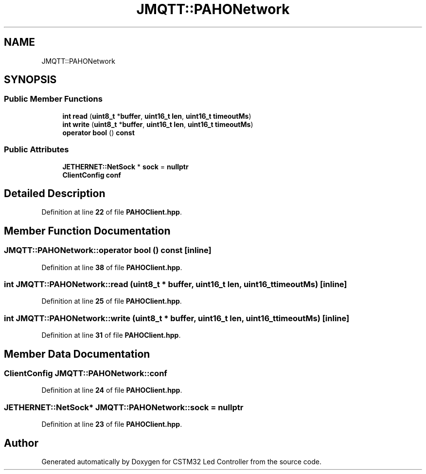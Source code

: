.TH "JMQTT::PAHONetwork" 3 "Version 0.1.1" "CSTM32 Led Controller" \" -*- nroff -*-
.ad l
.nh
.SH NAME
JMQTT::PAHONetwork
.SH SYNOPSIS
.br
.PP
.SS "Public Member Functions"

.in +1c
.ti -1c
.RI "\fBint\fP \fBread\fP (\fBuint8_t\fP *\fBbuffer\fP, \fBuint16_t\fP \fBlen\fP, \fBuint16_t\fP \fBtimeoutMs\fP)"
.br
.ti -1c
.RI "\fBint\fP \fBwrite\fP (\fBuint8_t\fP *\fBbuffer\fP, \fBuint16_t\fP \fBlen\fP, \fBuint16_t\fP \fBtimeoutMs\fP)"
.br
.ti -1c
.RI "\fBoperator bool\fP () \fBconst\fP"
.br
.in -1c
.SS "Public Attributes"

.in +1c
.ti -1c
.RI "\fBJETHERNET::NetSock\fP * \fBsock\fP = \fBnullptr\fP"
.br
.ti -1c
.RI "\fBClientConfig\fP \fBconf\fP"
.br
.in -1c
.SH "Detailed Description"
.PP 
Definition at line \fB22\fP of file \fBPAHOClient\&.hpp\fP\&.
.SH "Member Function Documentation"
.PP 
.SS "JMQTT::PAHONetwork::operator \fBbool\fP () const\fR [inline]\fP"

.PP
Definition at line \fB38\fP of file \fBPAHOClient\&.hpp\fP\&.
.SS "\fBint\fP JMQTT::PAHONetwork::read (\fBuint8_t\fP * buffer, \fBuint16_t\fP len, \fBuint16_t\fP timeoutMs)\fR [inline]\fP"

.PP
Definition at line \fB25\fP of file \fBPAHOClient\&.hpp\fP\&.
.SS "\fBint\fP JMQTT::PAHONetwork::write (\fBuint8_t\fP * buffer, \fBuint16_t\fP len, \fBuint16_t\fP timeoutMs)\fR [inline]\fP"

.PP
Definition at line \fB31\fP of file \fBPAHOClient\&.hpp\fP\&.
.SH "Member Data Documentation"
.PP 
.SS "\fBClientConfig\fP JMQTT::PAHONetwork::conf"

.PP
Definition at line \fB24\fP of file \fBPAHOClient\&.hpp\fP\&.
.SS "\fBJETHERNET::NetSock\fP* JMQTT::PAHONetwork::sock = \fBnullptr\fP"

.PP
Definition at line \fB23\fP of file \fBPAHOClient\&.hpp\fP\&.

.SH "Author"
.PP 
Generated automatically by Doxygen for CSTM32 Led Controller from the source code\&.
